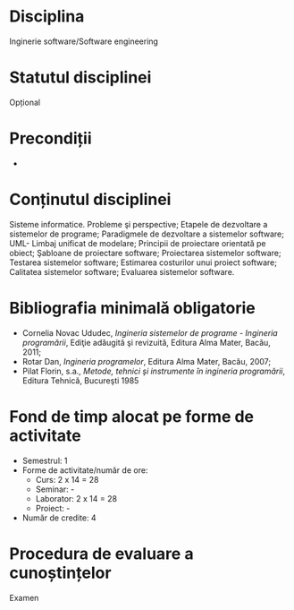 * Disciplina
Inginerie software/Software engineering

* Statutul disciplinei
Opțional

* Precondiții
-

* Conținutul disciplinei
Sisteme informatice. Probleme şi perspective; Etapele de dezvoltare a
sistemelor de programe; Paradigmele de dezvoltare a sistemelor
software; UML- Limbaj unificat de modelare; Principii de proiectare
orientată pe obiect; Şabloane de proiectare software; Proiectarea
sistemelor software; Testarea sistemelor software; Estimarea
costurilor unui proiect software; Calitatea sistemelor software;
Evaluarea sistemelor software.
* Bibliografia minimală obligatorie
- Cornelia Novac Ududec, /Ingineria sistemelor de programe - Ingineria
  programării/, Ediţie adăugită şi revizuită, Editura Alma Mater,
  Bacău, 2011;
- Rotar Dan, /Ingineria programelor/, Editura Alma Mater, Bacău, 2007;
- Pilat Florin, s.a., /Metode, tehnici şi instrumente în ingineria
  programării/, Editura Tehnică, Bucureşti 1985
* Fond de timp alocat pe forme de activitate
- Semestrul: 1
- Forme de activitate/număr de ore:
  - Curs: 2 x 14 = 28
  - Seminar: -
  - Laborator: 2 x 14 = 28
  - Proiect: -
- Număr de credite: 4

* Procedura de evaluare a cunoștințelor
Examen
